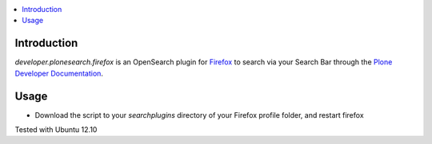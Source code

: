 .. contents :: :local:


Introduction
--------------
*developer.plonesearch.firefox* is an OpenSearch plugin for `Firefox <http://www.mozilla.org/firefox>`_ to search
via your Search Bar through the `Plone Developer Documentation <http://developer.plone.org>`_.


.. image:: images/plone-search.png

Usage
------

* Download the script to your *searchplugins* directory of your Firefox profile folder, and restart firefox


Tested with Ubuntu 12.10
